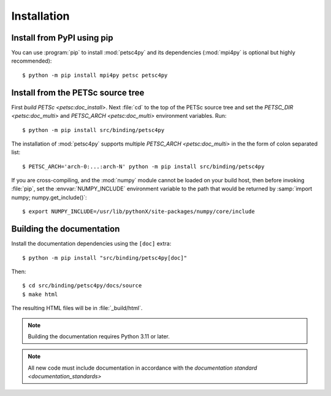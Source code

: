 Installation
============
.. _petsc4py_install:


Install from PyPI using **pip**
-------------------------------

You can use :program:`pip` to install :mod:`petsc4py` and its
dependencies (:mod:`mpi4py` is optional but highly recommended)::

  $ python -m pip install mpi4py petsc petsc4py

Install from the PETSc source tree
----------------------------------

First `build PETSc <petsc:doc_install>`. Next :file:`cd` to the top of the
PETSc source tree and set the `PETSC_DIR <petsc:doc_multi>` and `PETSC_ARCH
<petsc:doc_multi>` environment variables. Run::

  $ python -m pip install src/binding/petsc4py

The installation of :mod:`petsc4py` supports multiple `PETSC_ARCH
<petsc:doc_multi>` in the the form of colon separated list::

  $ PETSC_ARCH='arch-0:...:arch-N' python -m pip install src/binding/petsc4py

If you are cross-compiling, and the :mod:`numpy` module cannot be loaded on
your build host, then before invoking :file:`pip`, set the
:envvar:`NUMPY_INCLUDE` environment variable to the path that would be returned
by :samp:`import numpy; numpy.get_include()`::

  $ export NUMPY_INCLUDE=/usr/lib/pythonX/site-packages/numpy/core/include

Building the documentation
--------------------------

Install the documentation dependencies using the ``[doc]`` extra::

  $ python -m pip install "src/binding/petsc4py[doc]"

Then::

  $ cd src/binding/petsc4py/docs/source
  $ make html

The resulting HTML files will be in :file:`_build/html`.

.. note::

  Building the documentation requires Python 3.11 or later.

.. note::

  All new code must include documentation in accordance with the `documentation
  standard <documentation_standards>`
